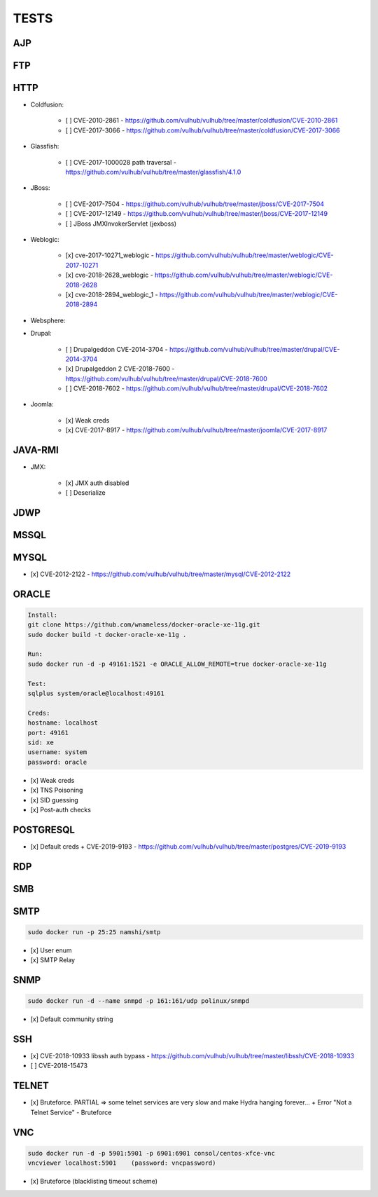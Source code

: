 
======
TESTS
======



AJP
======


FTP
======


HTTP
======

- Coldfusion:

    - [ ] CVE-2010-2861 - https://github.com/vulhub/vulhub/tree/master/coldfusion/CVE-2010-2861
    - [ ] CVE-2017-3066 - https://github.com/vulhub/vulhub/tree/master/coldfusion/CVE-2017-3066

- Glassfish:

    - [ ] CVE-2017-1000028 path traversal - https://github.com/vulhub/vulhub/tree/master/glassfish/4.1.0

- JBoss:

    - [ ] CVE-2017-7504 - https://github.com/vulhub/vulhub/tree/master/jboss/CVE-2017-7504
    - [ ] CVE-2017-12149 - https://github.com/vulhub/vulhub/tree/master/jboss/CVE-2017-12149
    - [ ] JBoss JMXInvokerServlet (jexboss)

- Weblogic:

    - [x] cve-2017-10271_weblogic - https://github.com/vulhub/vulhub/tree/master/weblogic/CVE-2017-10271
    - [x] cve-2018-2628_weblogic - https://github.com/vulhub/vulhub/tree/master/weblogic/CVE-2018-2628
    - [x] cve-2018-2894_weblogic_1 - https://github.com/vulhub/vulhub/tree/master/weblogic/CVE-2018-2894

- Websphere:

- Drupal:

    - [ ] Drupalgeddon CVE-2014-3704 - https://github.com/vulhub/vulhub/tree/master/drupal/CVE-2014-3704
    - [x] Drupalgeddon 2 CVE-2018-7600 - https://github.com/vulhub/vulhub/tree/master/drupal/CVE-2018-7600
    - [ ] CVE-2018-7602 - https://github.com/vulhub/vulhub/tree/master/drupal/CVE-2018-7602

- Joomla:

    - [x] Weak creds
    - [x] CVE-2017-8917 - https://github.com/vulhub/vulhub/tree/master/joomla/CVE-2017-8917


JAVA-RMI
========

- JMX:

    - [x] JMX auth disabled
    - [ ] Deserialize


JDWP
======



MSSQL
======



MYSQL
======

- [x] CVE-2012-2122 - https://github.com/vulhub/vulhub/tree/master/mysql/CVE-2012-2122


ORACLE
=======

.. code-block:: console

    Install:
    git clone https://github.com/wnameless/docker-oracle-xe-11g.git
    sudo docker build -t docker-oracle-xe-11g .

    Run:
    sudo docker run -d -p 49161:1521 -e ORACLE_ALLOW_REMOTE=true docker-oracle-xe-11g

    Test:
    sqlplus system/oracle@localhost:49161

    Creds:
    hostname: localhost
    port: 49161
    sid: xe
    username: system
    password: oracle

- [x] Weak creds
- [x] TNS Poisoning
- [x] SID guessing
- [x] Post-auth checks


POSTGRESQL
==========

- [x] Default creds + CVE-2019-9193 - https://github.com/vulhub/vulhub/tree/master/postgres/CVE-2019-9193


RDP
======


SMB
======


SMTP
=====

.. code-block:: console

    sudo docker run -p 25:25 namshi/smtp

- [x] User enum
- [x] SMTP Relay


SNMP
=====

.. code-block:: console

    sudo docker run -d --name snmpd -p 161:161/udp polinux/snmpd

- [x] Default community string


SSH
====
- [x] CVE-2018-10933 libssh auth bypass - https://github.com/vulhub/vulhub/tree/master/libssh/CVE-2018-10933
- [ ] CVE-2018-15473


TELNET
=======
- [x] Bruteforce. PARTIAL => some telnet services are very slow and make Hydra hanging forever... + Error "Not a Telnet Service" - Bruteforce


VNC
====

.. code-block:: console

    sudo docker run -d -p 5901:5901 -p 6901:6901 consol/centos-xfce-vnc
    vncviewer localhost:5901    (password: vncpassword)

- [x] Bruteforce (blacklisting timeout scheme)